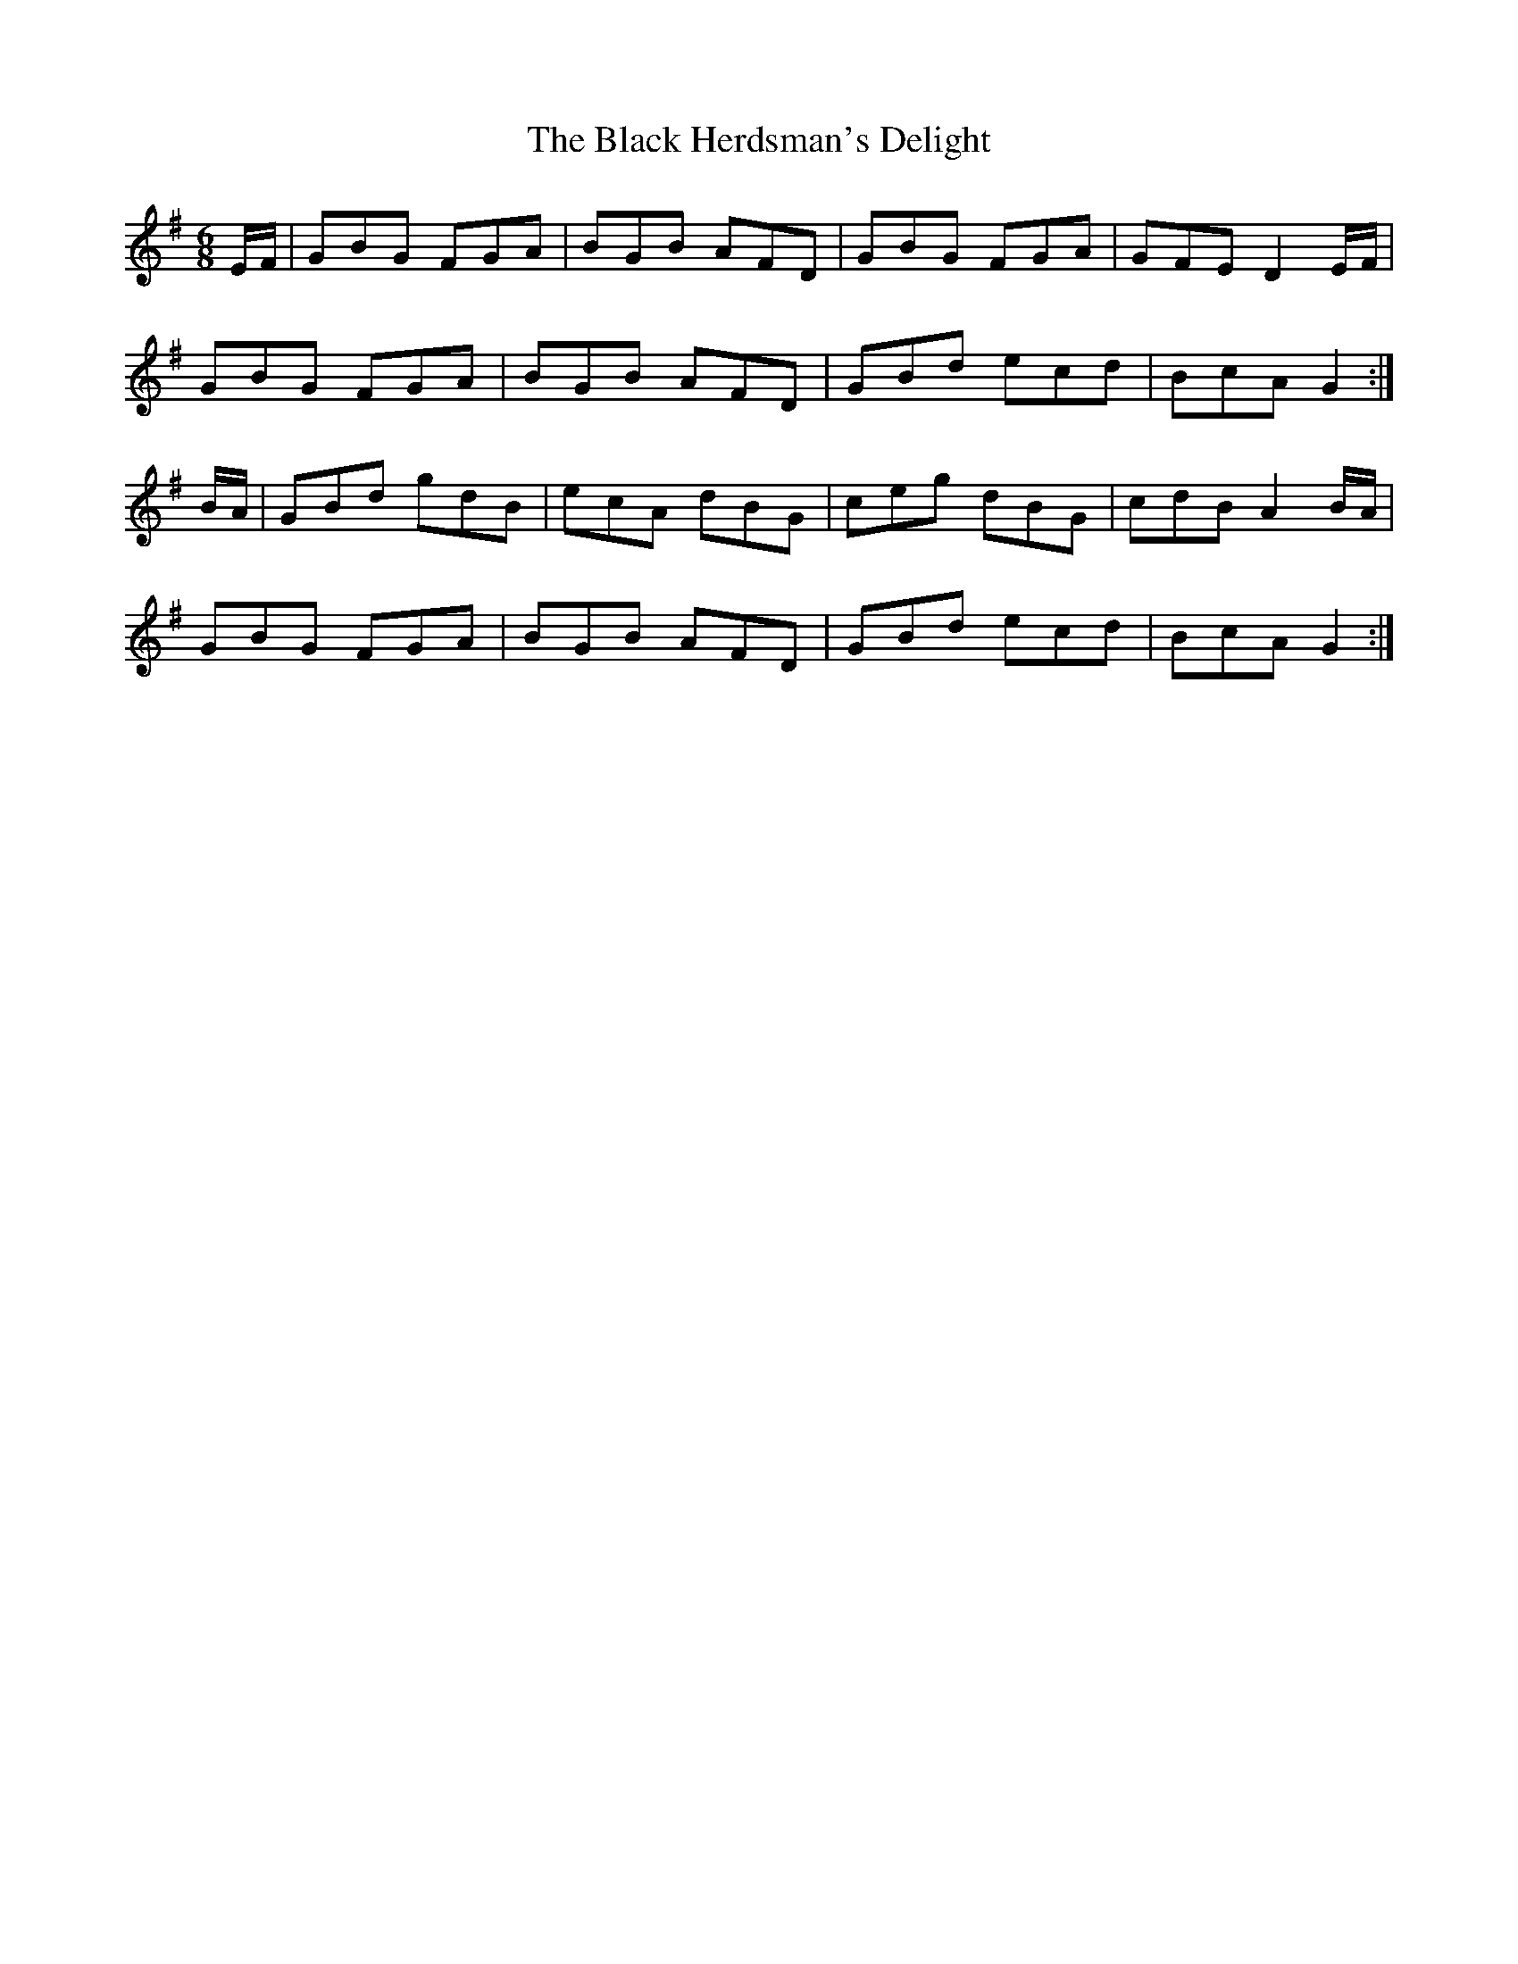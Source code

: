 X: 3832
T: Black Herdsman's Delight, The
R: jig
M: 6/8
K: Gmajor
E/F/|GBG FGA|BGB AFD|GBG FGA|GFE D2 E/F/|
GBG FGA|BGB AFD|GBd ecd|BcA G2:|
B/A/|GBd gdB|ecA dBG|ceg dBG|cdB A2 B/A/|
GBG FGA|BGB AFD|GBd ecd|BcA G2:|

